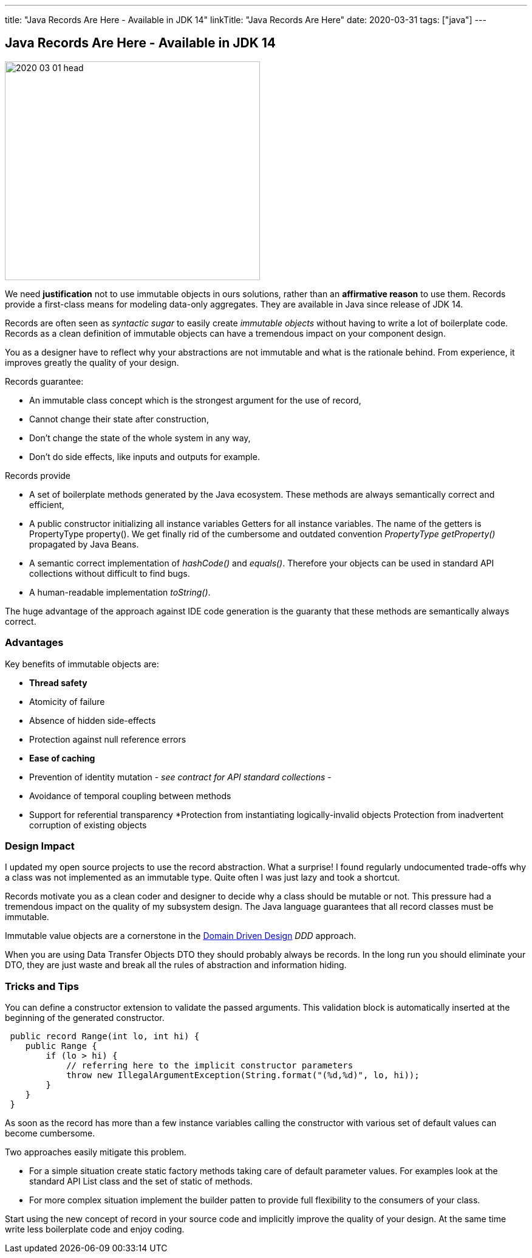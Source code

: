 ---
title: "Java Records Are Here - Available in JDK 14"
linkTitle: "Java Records Are Here"
date: 2020-03-31
tags: ["java"]
---

== Java Records Are Here - Available in JDK 14
:author: Marcel Baumann
:email: <marcel.baumann@tangly.net>
:homepage: https://www.tangly.net/
:company: https://www.tangly.net/[tangly llc]

image::2020-03-01-head.jpg[width=420, height=360, role=left]
We need *justification* not to use immutable objects in ours solutions, rather than an *affirmative reason* to use them.
Records provide a first-class means for modeling data-only aggregates.
They are available in Java since release of JDK 14.

Records are often seen as _syntactic sugar_ to easily create _immutable objects_ without having to write a lot of boilerplate code.
Records as a clean definition of immutable objects can have a tremendous impact on your component design.

You as a designer have to reflect why your abstractions are not immutable and what is the rationale behind.
From experience, it improves greatly the quality of your design.

Records guarantee:

* An immutable class concept which is the strongest argument for the use of record,
* Cannot change their state after construction,
* Don’t change the state of the whole system in any way,
* Don’t do side effects, like inputs and outputs for example.

Records provide

* A set of boilerplate methods generated by the Java ecosystem.
These methods are always semantically correct and efficient,
* A public constructor initializing all instance variables Getters for all instance variables.
The name of the getters is PropertyType property().
We get finally rid of the cumbersome and outdated convention _PropertyType getProperty()_ propagated by Java Beans.
* A semantic correct implementation of _hashCode()_ and _equals()_.
Therefore your objects can be used in standard API collections without difficult to find bugs.
* A human-readable implementation _toString()_.

The huge advantage of the approach against IDE code generation is the guaranty that these methods are semantically always correct.

=== Advantages

Key benefits of immutable objects are:

* *Thread safety*
* Atomicity of failure
* Absence of hidden side-effects
* Protection against null reference errors
* *Ease of caching*
* Prevention of identity mutation - _see contract for API standard collections_ -
* Avoidance of temporal coupling between methods
* Support for referential transparency
*Protection from instantiating logically-invalid objects Protection from inadvertent corruption of existing objects

=== Design Impact

I updated my open source projects to use the record abstraction.
What a surprise!
I found regularly undocumented trade-offs why a class was not implemented as an immutable type.
Quite often I was just lazy and took a shortcut.

Records motivate you as a clean coder and designer to decide why a class should be mutable or not.
This pressure had a tremendous impact on the quality of my subsystem design.
The Java language guarantees that all record classes must be immutable.

Immutable value objects are a cornerstone in the https://en.wikipedia.org/wiki/Domain-driven_design[Domain Driven Design] _DDD_ approach.

When you are using Data Transfer Objects DTO they should probably always be records.
In the long run you should eliminate your DTO, they are just waste and break all the rules of abstraction and information hiding.

=== Tricks and Tips

You can define a constructor extension to validate the passed arguments.
This validation block is automatically inserted at the beginning of the generated constructor.

[source, java]
----
 public record Range(int lo, int hi) {
    public Range {
        if (lo > hi) {
            // referring here to the implicit constructor parameters
            throw new IllegalArgumentException(String.format("(%d,%d)", lo, hi));
        }
    }
 }
----

As soon as the record has more than a few instance variables calling the constructor with various set of default values can become cumbersome.

Two approaches easily mitigate this problem.

* For a simple situation create static factory methods taking care of default parameter values.
For examples look at the standard API List class and the set of static of methods.
* For more complex situation implement the builder patten to provide full flexibility to the consumers of your class.

Start using the new concept of record in your source code and implicitly improve the quality of your design.
At the same time write less boilerplate code and enjoy coding.

